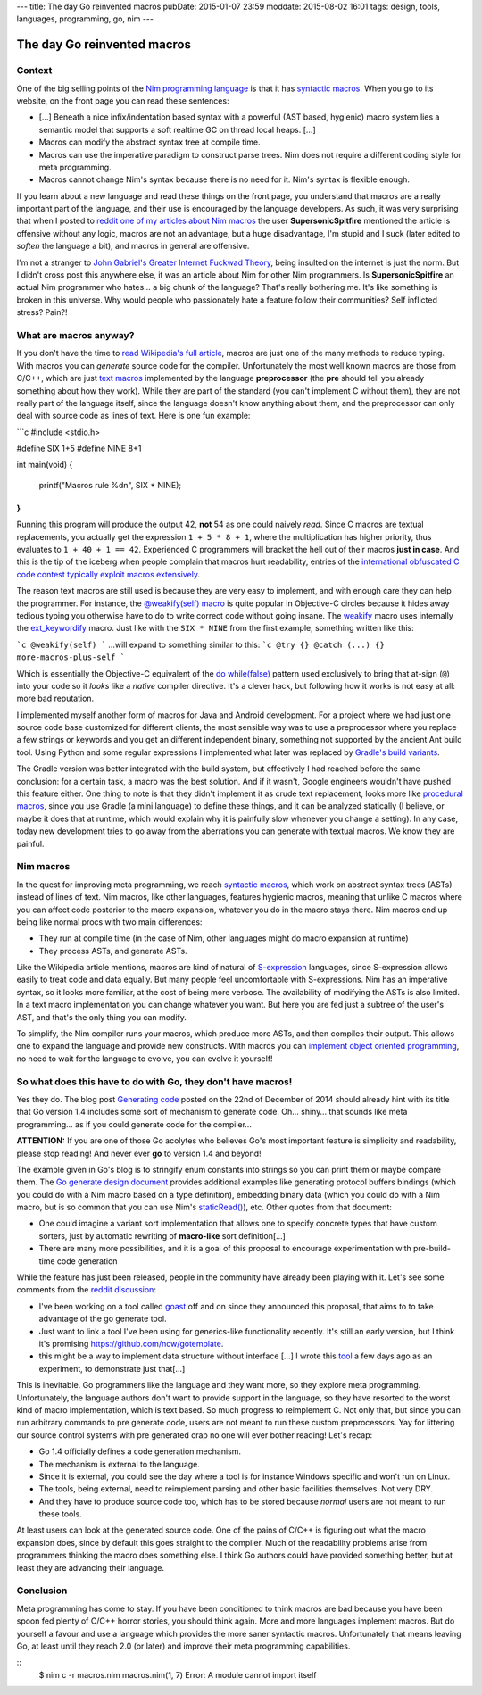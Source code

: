 ---
title: The day Go reinvented macros
pubDate: 2015-01-07 23:59
moddate: 2015-08-02 16:01
tags: design, tools, languages, programming, go, nim
---

The day Go reinvented macros
============================

Context
-------

One of the big selling points of the `Nim programming language
<http://nim-lang.org>`_ is that it has `syntactic macros
<https://en.wikipedia.org/wiki/Macro_(computer_science)#Syntactic_macros>`_.
When you go to its website, on the front page you can read these sentences:

.. raw:: html

    <a href="http://this-plt-life.tumblr.com/post/66298485729/when-im-being-propagandized-by-an-fp-weenie"><img
        src="../../../i/go_fpweenie.gif" width='155px' height='100px'
        align="right"></a>

* […] Beneath a nice infix/indentation based syntax with a powerful (AST based,
  hygienic) macro system lies a semantic model that supports a soft realtime GC
  on thread local heaps. […]
* Macros can modify the abstract syntax tree at compile time.
* Macros can use the imperative paradigm to construct parse trees. Nim does not
  require a different coding style for meta programming.
* Macros cannot change Nim's syntax because there is no need for it. Nim's
  syntax is flexible enough.

If you learn about a new language and read these things on the front page, you
understand that macros are a really important part of the language, and their
use is encouraged by the language developers. As such, it was very surprising
that when I posted to `reddit one of my articles about Nim macros
<http://www.reddit.com/r/nimrod/comments/2polby/swift_string_interpolation_with_nim_macros/>`_
the user **SupersonicSpitfire** mentioned the article is offensive without any
logic, macros are not an advantage, but a huge disadvantage, I'm stupid and I
suck (later edited to *soften* the language a bit), and macros in general are
offensive.

.. raw:: html

    <a href="http://this-plt-life.tumblr.com/post/36425244621/when-i-hear-your-new-pl-doesnt-have-exceptions"><img
        src="../../../i/go_dexter.gif" width='150px' height='85px'
        align="right"></a>

I'm not a stranger to `John Gabriel's Greater Internet Fuckwad Theory
<http://www.penny-arcade.com/comic/2004/03/19/>`_, being insulted on the
internet is just the norm. But I didn't cross post this anywhere else, it was
an article about Nim for other Nim programmers. Is **SupersonicSpitfire** an
actual Nim programmer who hates… a big chunk of the language? That's really
bothering me. It's like something is broken in this universe. Why would people
who passionately hate a feature follow their communities? Self inflicted
stress? Pain?!


What are macros anyway?
-----------------------

.. raw:: html

    <a href="http://this-plt-life.tumblr.com/post/37285848921/when-i-heard-of-gos-error-handling"><img
        src="../../../i/go_go.gif" width='210px' height='142px'
        align="right"></a>

If you don't have the time to `read Wikipedia's full article
<https://en.wikipedia.org/wiki/Macro_(computer_science)#Syntactic_macros>`_,
macros are just one of the many methods to reduce typing. With macros you can
*generate* source code for the compiler. Unfortunately the most well known
macros are those from C/C++, which are just `text macros
<https://en.wikipedia.org/wiki/Macro_(computer_science)#Text_substitution_macros>`_
implemented by the language **preprocessor** (the **pre** should tell you
already something about how they work).  While they are part of the standard
(you can't implement C without them), they are not really part of the language
itself, since the language doesn't know anything about them, and the
preprocessor can only deal with source code as lines of text. Here is one fun
example:

```c
#include <stdio.h>

#define SIX 1+5
#define NINE 8+1

int main(void)
{
	printf("Macros rule %d\n", SIX * NINE);
}
```

.. raw:: html

    <a href="http://this-plt-life.tumblr.com/post/44079123074/when-im-working-on-a-new-pl-most-of-the-time"><img
        src="../../../i/go_new.gif" width='250px' height='122px'
        align="right"></a>

Running this program will produce the output 42, **not** 54 as one could
naively *read*. Since C macros are textual replacements, you actually get the
expression ``1 + 5 * 8 + 1``, where the multiplication has higher priority,
thus evaluates to ``1 + 40 + 1 == 42``. Experienced C programmers will bracket
the hell out of their macros **just in case**.  And this is the tip of the
iceberg when people complain that macros hurt readability, entries of the
`international obfuscated C code contest <http://ioccc.org>`_ `typically
<http://ioccc.org/2013/endoh3/endoh3.c>`_ `exploit
<http://ioccc.org/2013/hou/hou.c>`_ `macros
<http://ioccc.org/2013/mills/mills.c>`_ `extensively
<http://ioccc.org/2013/morgan2/morgan2.c>`_.

The reason text macros are still used is because they are very easy to
implement, and with enough care they can help the programmer. For instance, the
`@weakify(self) macro
<http://aceontech.com/objc/ios/2014/01/10/weakify-a-more-elegant-solution-to-weakself.html>`_
is quite popular in Objective-C circles because it hides away tedious typing
you otherwise have to do to write correct code without going insane. The
`weakify
<https://github.com/jspahrsummers/libextobjc/blob/652c9903a84f44b93faed528882e0251542732b1/extobjc/EXTScope.h#L45>`_
macro uses internally the `ext_keywordify
<https://github.com/jspahrsummers/libextobjc/blob/master/extobjc/EXTScope.h#L115>`_
macro. Just like with the ``SIX * NINE`` from the first example, something
written like this:

```c
@weakify(self)
```
…will expand to something similar to this:
```c
@try {} @catch (...) {} more-macros-plus-self
```

.. raw:: html

    <a href="http://this-plt-life.tumblr.com/post/36425231672/when-a-code-base-uses-a-directory-structure-deeper"><img
        src="../../../i/go_src.gif" width='160px' height='120px'
        align="right"></a>

Which is essentially the Objective-C equivalent of the `do while(false)
<http://stackoverflow.com/questions/4674480/do-whilefalse-pattern>`_ pattern
used exclusively to bring that at-sign (``@``) into your code so it *looks*
like a *native* compiler directive. It's a clever hack, but following how it
works is not easy at all: more bad reputation.

I implemented myself another form of macros for Java and Android development.
For a project where we had just one source code base customized for different
clients, the most sensible way was to use a preprocessor where you replace a
few strings or keywords and you get an different independent binary, something
not supported by the ancient Ant build tool. Using Python and some regular
expressions I implemented what later was replaced by `Gradle's build variants
<http://tools.android.com/tech-docs/new-build-system/user-guide#TOC-Build-Variants>`_.

The Gradle version was better integrated with the build system, but effectively
I had reached before the same conclusion: for a certain task, a macro was the
best solution. And if it wasn't, Google engineers wouldn't have pushed this
feature either.  One thing to note is that they didn't implement it as crude
text replacement, looks more like `procedural macros
<https://en.wikipedia.org/wiki/Macro_(computer_science)#Procedural_macros>`_,
since you use Gradle (a mini language) to define these things, and it can be
analyzed statically (I believe, or maybe it does that at runtime, which would
explain why it is painfully slow whenever you change a setting). In any case,
today new development tries to go away from the aberrations you can generate
with textual macros. We know they are painful.


Nim macros
----------

.. raw:: html

    <a href="http://this-plt-life.tumblr.com/post/43655942984/when-im-working-on-a-macro-system-with-phase"><img
        src="../../../i/go_tower.gif" width='100px' height='100px'
        align="right"></a>

In the quest for improving meta programming, we reach `syntactic macros
<https://en.wikipedia.org/wiki/Macro_(computer_science)#Syntactic_macros>`_,
which work on abstract syntax trees (ASTs) instead of lines of text. Nim
macros, like other languages, features hygienic macros, meaning that unlike C
macros where you can affect code posterior to the macro expansion, whatever you
do in the macro stays there. Nim macros end up being like normal procs with two
main differences:

* They run at compile time (in the case of Nim, other languages might do macro
  expansion at runtime)
* They process ASTs, and generate ASTs.

.. raw:: html

    <a href="http://this-plt-life.tumblr.com/post/40016419394/when-somebody-asks-me-about-a-non-s-expression"><img
        src="../../../i/go_huh_what.gif" width='125px' height='101px'
        align="right"></a>

Like the Wikipedia article mentions, macros are kind of natural of
`S-expression <https://en.wikipedia.org/wiki/S-expression>`_ languages, since
S-expression allows easily to treat code and data equally. But many people feel
uncomfortable with S-expressions. Nim has an imperative syntax, so it looks
more familiar, at the cost of being more verbose. The availability of modifying
the ASTs is also limited. In a text macro implementation you can change
whatever you want. But here you are fed just a subtree of the user's AST, and
that's the only thing you can modify.

To simplify, the Nim compiler runs your macros, which produce more ASTs, and
then compiles their output. This allows one to expand the language and provide
new constructs. With macros you can `implement object oriented programming
<http://nim-by-example.github.io/oop_macro/>`_, no need to wait for the
language to evolve, you can evolve it yourself!


So what does this have to do with Go, they don't have macros!
-------------------------------------------------------------

.. raw:: html

    <a href="http://this-plt-life.tumblr.com/post/36425239482/when-i-hear-theyre-adding-features-to-c"><img
        src="../../../i/go_cxx.gif" width='120px' height='114px'
        align="right"></a>

Yes they do. The blog post `Generating code <http://blog.golang.org/generate>`_
posted on the 22nd of December of 2014 should already hint with its title that
Go version 1.4 includes some sort of mechanism to generate code. Oh… shiny…
that sounds like meta programming… as if you could generate code for the
compiler…

.. raw:: html
    <br clear="right">

**ATTENTION:** If you are one of those Go acolytes who believes Go's most
important feature is simplicity and readability, please stop reading! And never
ever **go** to version 1.4 and beyond!

.. raw:: html

    <a href="http://this-plt-life.tumblr.com/post/39920361990/when-someone-is-enamored-with-a-languages-petty"><img
        src="../../../i/go_irrelevant.gif" width='150px' height='150px'
        align="right"></a>

The example given in Go's blog is to stringify enum constants into strings so
you can print them or maybe compare them. The `Go generate design document
<https://docs.google.com/a/golang.org/document/d/1V03LUfjSADDooDMhe-_K59EgpTEm3V8uvQRuNMAEnjg/edit?pli=1>`_
provides additional examples like generating protocol buffers bindings (which
you could do with a Nim macro based on a type definition), embedding binary
data (which you could do with a Nim macro, but is so common that you can use
Nim's `staticRead() <http://nim-lang.org/docs/system.html#staticRead>`_), etc.
Other quotes from that document:

* One could imagine a variant sort implementation that allows one to specify
  concrete types that have custom sorters, just by automatic rewriting of
  **macro-like** sort definition[…]
* There are many more possibilities, and it is a goal of this proposal to
  encourage experimentation with pre-build-time code generation

While the feature has just been released, people in the community have already
been playing with it. Let's see some comments from the `reddit discussion
<http://www.reddit.com/r/golang/comments/2q3yj4/generating_code>`_:

* I've been working on a tool called `goast
  <https://github.com/jamesgarfield/goast>`_ off and on since they announced
  this proposal, that aims to to take advantage of the go generate tool.
* Just want to link a tool I've been using for generics-like functionality
  recently. It's still an early version, but I think it's promising
  https://github.com/ncw/gotemplate.
* this might be a way to implement data structure without interface […] I wrote
  this `tool <https://github.com/jteeuwen/templates>`_ a few days ago as an
  experiment, to demonstrate just that[…]

.. raw:: html

    <a href="http://this-plt-life.tumblr.com/post/44373483122/when-somebody-tries-to-add-a-type-system-to-an"><img
        src="../../../i/go_ts.gif" width='180px' height='101px'
        align="right"></a>

This is inevitable. Go programmers like the language and they want more, so
they explore meta programming. Unfortunately, the language authors don't want
to provide support in the language, so they have resorted to the worst kind of
macro implementation, which is text based. So much progress to reimplement C.
Not only that, but since you can run arbitrary commands to pre generate code,
users are not meant to run these custom preprocessors. Yay for littering our
source control systems with pre generated crap no one will ever bother reading!
Let's recap:

* Go 1.4 officially defines a code generation mechanism.
* The mechanism is external to the language.
* Since it is external, you could see the day where a tool is for instance
  Windows specific and won't run on Linux.
* The tools, being external, need to reimplement parsing and other basic
  facilities themselves. Not very DRY.
* And they have to produce source code too, which has to be stored because
  *normal* users are not meant to run these tools.

At least users can look at the generated source code. One of the pains of C/C++
is figuring out what the macro expansion does, since by default this goes
straight to the compiler. Much of the readability problems arise from
programmers thinking the macro does something else.  I think Go authors could
have provided something better, but at least they are advancing their language.


Conclusion
----------

.. raw:: html

    <a href="http://this-plt-life.tumblr.com/post/36425240884/when-everybody-hypes-a-language-that-i-find-crap"><img
        src="../../../i/go_hate.gif" width='147px' height='90px'
        align="right"></a>

Meta programming has come to stay. If you have been conditioned to think macros
are bad because you have been spoon fed plenty of C/C++ horror stories, you
should think again. More and more languages implement macros. But do yourself a
favour and use a language which provides the more saner syntactic macros.
Unfortunately that means leaving Go, at least until they reach 2.0 (or later)
and improve their meta programming capabilities.

.. raw:: html

    <center><a href="http://darkablaxx.tistory.com/69"><img
        src="../../../i/go_gon.jpg"
        alt="Trolling Gon"
        style="width:100%;max-width:600px"
        hspace="8pt" vspace="8pt"></a></center><br>

::
    $ nim c -r macros.nim
    macros.nim(1, 7) Error: A module cannot import itself
